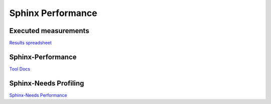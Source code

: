 Sphinx Performance
------------------

Executed measurements
~~~~~~~~~~~~~~~~~~~~~

.. image:: /_static/performance_cores.png
   :scale: 70%

.. image:: /_static/performance_themes.png
   :scale: 70%

.. container:: small

   `Results spreadsheet <https://docs.google.com/spreadsheets/d/1vBxxGtU79IL7k92lhiaf17tJl6xs1FGb_OgjVNzgRG0/edit#gid=829814395>`_

Sphinx-Performance
~~~~~~~~~~~~~~~~~~

.. image:: /_static/sphinx_performance_showcase.gif
   :scale: 50%

.. container:: small

   `Tool Docs <https://sphinx-performance.readthedocs.io/en/latest/>`_

Sphinx-Needs Profiling
~~~~~~~~~~~~~~~~~~~~~~

.. image:: /_static/snakeviz_needtable.png
   :scale: 40%

.. container:: small

   `Sphinx-Needs Performance <https://sphinxcontrib-needs.readthedocs.io/en/latest/performance/index.html>`_
